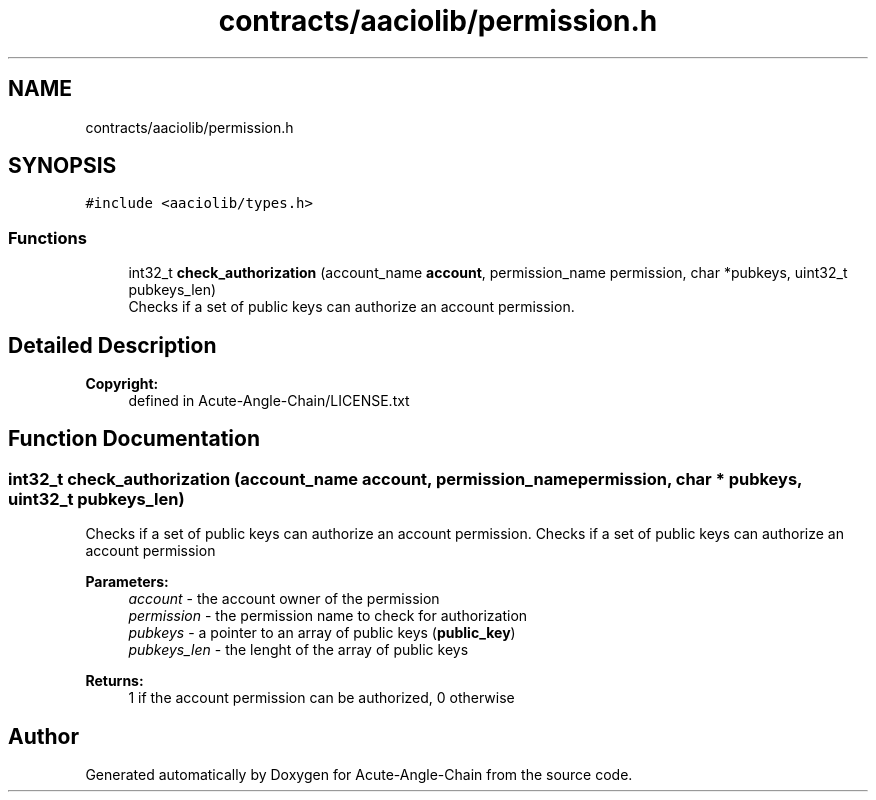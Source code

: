 .TH "contracts/aaciolib/permission.h" 3 "Sun Jun 3 2018" "Acute-Angle-Chain" \" -*- nroff -*-
.ad l
.nh
.SH NAME
contracts/aaciolib/permission.h
.SH SYNOPSIS
.br
.PP
\fC#include <aaciolib/types\&.h>\fP
.br

.SS "Functions"

.in +1c
.ti -1c
.RI "int32_t \fBcheck_authorization\fP (account_name \fBaccount\fP, permission_name permission, char *pubkeys, uint32_t pubkeys_len)"
.br
.RI "Checks if a set of public keys can authorize an account permission\&. "
.in -1c
.SH "Detailed Description"
.PP 

.PP
\fBCopyright:\fP
.RS 4
defined in Acute-Angle-Chain/LICENSE\&.txt 
.RE
.PP

.SH "Function Documentation"
.PP 
.SS "int32_t check_authorization (account_name account, permission_name permission, char * pubkeys, uint32_t pubkeys_len)"

.PP
Checks if a set of public keys can authorize an account permission\&. Checks if a set of public keys can authorize an account permission 
.PP
\fBParameters:\fP
.RS 4
\fIaccount\fP - the account owner of the permission 
.br
\fIpermission\fP - the permission name to check for authorization 
.br
\fIpubkeys\fP - a pointer to an array of public keys (\fBpublic_key\fP) 
.br
\fIpubkeys_len\fP - the lenght of the array of public keys 
.RE
.PP
\fBReturns:\fP
.RS 4
1 if the account permission can be authorized, 0 otherwise 
.RE
.PP

.SH "Author"
.PP 
Generated automatically by Doxygen for Acute-Angle-Chain from the source code\&.
